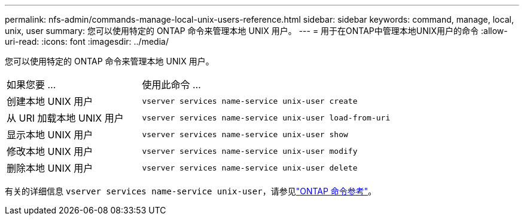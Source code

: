 ---
permalink: nfs-admin/commands-manage-local-unix-users-reference.html 
sidebar: sidebar 
keywords: command, manage, local, unix, user 
summary: 您可以使用特定的 ONTAP 命令来管理本地 UNIX 用户。 
---
= 用于在ONTAP中管理本地UNIX用户的命令
:allow-uri-read: 
:icons: font
:imagesdir: ../media/


[role="lead"]
您可以使用特定的 ONTAP 命令来管理本地 UNIX 用户。

[cols="35,65"]
|===


| 如果您要 ... | 使用此命令 ... 


 a| 
创建本地 UNIX 用户
 a| 
`vserver services name-service unix-user create`



 a| 
从 URI 加载本地 UNIX 用户
 a| 
`vserver services name-service unix-user load-from-uri`



 a| 
显示本地 UNIX 用户
 a| 
`vserver services name-service unix-user show`



 a| 
修改本地 UNIX 用户
 a| 
`vserver services name-service unix-user modify`



 a| 
删除本地 UNIX 用户
 a| 
`vserver services name-service unix-user delete`

|===
有关的详细信息 `vserver services name-service unix-user`，请参见link:https://docs.netapp.com/us-en/ontap-cli/search.html?q=vserver+services+name-service+unix-user["ONTAP 命令参考"^]。
